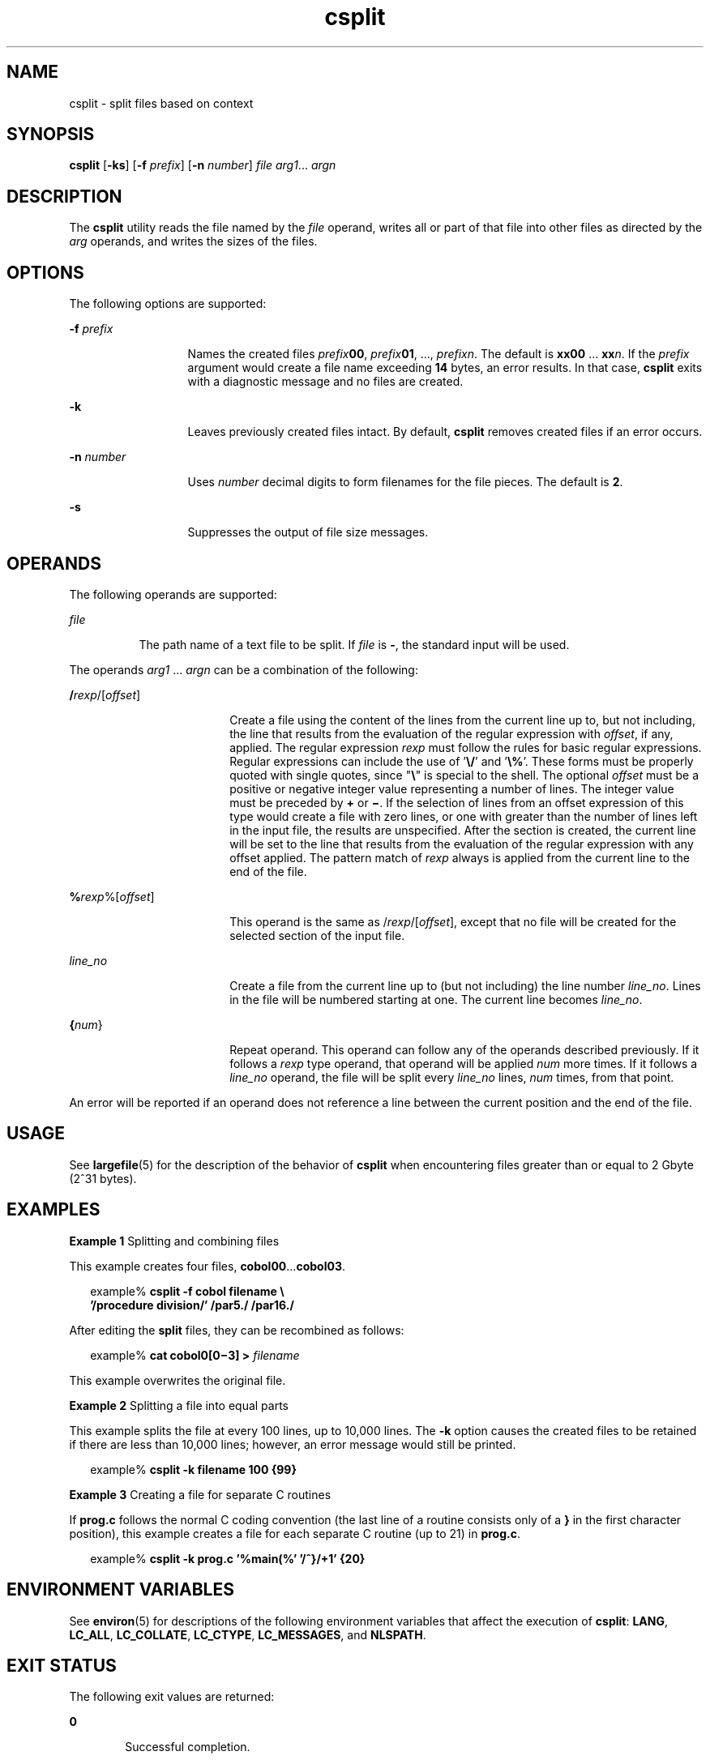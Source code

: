 '\" te
.\" Copyright 1989 AT&T
.\" Copyright (c) 1992, X/Open Company Limited  All Rights Reserved
.\" Portions Copyright (c) 2003, Sun Microsystems, Inc.  All Rights Reserved
.\" Copyright (c) 2012-2013, J. Schilling
.\" Copyright (c) 2013, Andreas Roehler
.\"
.\" Sun Microsystems, Inc. gratefully acknowledges The Open Group for
.\" permission to reproduce portions of its copyrighted documentation.
.\" Original documentation from The Open Group can be obtained online
.\" at http://www.opengroup.org/bookstore/.
.\"
.\" The Institute of Electrical and Electronics Engineers and The Open Group,
.\" have given us permission to reprint portions of their documentation.
.\"
.\" In the following statement, the phrase "this text" refers to portions
.\" of the system documentation.
.\"
.\" Portions of this text are reprinted and reproduced in electronic form in
.\" the Sun OS Reference Manual, from IEEE Std 1003.1, 2004 Edition, Standard
.\" for Information Technology -- Portable Operating System Interface (POSIX),
.\" The Open Group Base Specifications Issue 6, Copyright (C) 2001-2004 by the
.\" Institute of Electrical and Electronics Engineers, Inc and The Open Group.
.\" In the event of any discrepancy between these versions and the original
.\" IEEE and The Open Group Standard, the original IEEE and The Open Group
.\" Standard is the referee document.
.\"
.\" The original Standard can be obtained online at
.\" http://www.opengroup.org/unix/online.html.
.\"
.\" This notice shall appear on any product containing this material.
.\"
.\" CDDL HEADER START
.\"
.\" The contents of this file are subject to the terms of the
.\" Common Development and Distribution License ("CDDL"), version 1.0.
.\" You may only use this file in accordance with the terms of version
.\" 1.0 of the CDDL.
.\"
.\" A full copy of the text of the CDDL should have accompanied this
.\" source.  A copy of the CDDL is also available via the Internet at
.\" http://www.opensource.org/licenses/cddl1.txt
.\"
.\" When distributing Covered Code, include this CDDL HEADER in each
.\" file and include the License file at usr/src/OPENSOLARIS.LICENSE.
.\" If applicable, add the following below this CDDL HEADER, with the
.\" fields enclosed by brackets "[]" replaced with your own identifying
.\" information: Portions Copyright [yyyy] [name of copyright owner]
.\"
.\" CDDL HEADER END
.TH csplit 1 "4 Dec 2003" "SunOS 5.11" "User Commands"
.SH NAME
csplit \- split  files based on context
.SH SYNOPSIS
.LP
.nf
\fBcsplit\fR [\fB-ks\fR] [\fB-f\fR \fIprefix\fR] [\fB-n\fR \fInumber\fR] \fIfile\fR \fIarg1\fR.\|.\|. \fIargn\fR
.fi

.SH DESCRIPTION
.sp
.LP
The
.B csplit
utility reads the file named by the
.I file
operand,
writes all or part of that file into other files as directed by the
.I arg
operands, and writes the sizes of the files.
.SH OPTIONS
.sp
.LP
The following options are supported:
.sp
.ne 2
.mk
.na
.BI -f " prefix"
.ad
.RS 13n
.rt
Names the created files \fIprefix\fB00\fR, \fIprefix\fB01\fR, .\|.\|.,
\fIprefix\fIn\fR. The default is
.B xx00
\&.\|.\|. \fBxx\fIn\fR. If the
.I prefix
argument would create a file name exceeding
.B 14
bytes, an
error results. In that case,
.B csplit
exits with a diagnostic message
and no files are created.
.RE

.sp
.ne 2
.mk
.na
.B -k
.ad
.RS 13n
.rt
Leaves previously created files intact. By default,
.B csplit
removes
created files if an error occurs.
.RE

.sp
.ne 2
.mk
.na
.BI -n " number"
.ad
.RS 13n
.rt
Uses
.I number
decimal digits to form filenames for the file pieces. The
default is
.BR 2 .
.RE

.sp
.ne 2
.mk
.na
.B -s
.ad
.RS 13n
.rt
Suppresses the output of file size messages.
.RE

.SH OPERANDS
.sp
.LP
The following operands are supported:
.sp
.ne 2
.mk
.na
.I file
.ad
.RS 8n
.rt
The path name of a text file to be split. If
.I file
is
.BR - ,
the
standard input will be used.
.RE

.sp
.LP
The operands
.I arg1
\&.\|.\|.
.I argn
can be a combination of the
following:
.sp
.ne 2
.mk
.na
\fB/\fIrexp\fR/[\fIoffset\fR]\fR
.ad
.RS 18n
.rt
Create a file using the content of the lines from the current line up to,
but not including, the line that results from the evaluation of the regular
expression with
.IR offset ,
if any, applied. The regular expression
.I rexp
must follow the rules for basic regular expressions. Regular
expressions can include the use of '\fB\e/\fR\&' and '\fB\e%\fR\&'. These
forms must be properly quoted with single quotes, since "\fB\e\fR" is
special to the shell. The optional
.I offset
must be a positive or
negative integer value representing a number of lines. The integer value
must be preceded by
.B +
or \fB\(mi\fR\&. If the selection of lines from
an offset expression of this type would create a file with zero lines, or
one with greater than the number of lines left in the input file, the
results are unspecified. After the section is created, the current line will
be set to the line that results from the evaluation of the regular
expression with any offset applied. The pattern match of
.I rexp
always
is applied from the current line to the end of the file.
.RE

.sp
.ne 2
.mk
.na
\fB%\fIrexp\fR%[\fIoffset\fR]\fR
.ad
.RS 18n
.rt
.RI "This operand is the same as /" rexp /[ offset ],
except that no file
will be created for the selected section of the input file.
.RE

.sp
.ne 2
.mk
.na
.I line_no
.ad
.RS 18n
.rt
Create a file from the current line up to (but not including) the line
number
.IR line_no .
Lines in the file will be numbered starting at one.
The current line becomes
.IR line_no .
.RE

.sp
.ne 2
.mk
.na
\fB{\fInum\fR}\fR
.ad
.RS 18n
.rt
Repeat operand. This operand can follow any of the operands described
previously. If it follows a
.I rexp
type operand, that operand will be
applied
.I num
more times. If it follows a
.I line_no
operand, the
file will be split every
.I line_no
lines,
.I num
times, from that
point.
.RE

.sp
.LP
An error will be reported if an operand does not reference a line between
the current position and the end of the file.
.SH USAGE
.sp
.LP
See
.BR largefile (5)
for the description of the behavior of
.BR csplit
when encountering files greater than or equal to 2 Gbyte (2^31 bytes).
.SH EXAMPLES
.LP
.B Example 1
Splitting and combining files
.sp
.LP
This example creates four files,
.BR cobol00 .\|.\|.\fBcobol03\fR.

.sp
.in +2
.nf
example% \fBcsplit -f cobol filename \e
   '/procedure division/' /par5./ /par16./\fR
.fi
.in -2
.sp

.sp
.LP
After editing the
.B split
files, they can be recombined as follows:

.sp
.in +2
.nf
example% \fBcat cobol0[0\(mi3] > \fIfilename\fR
.fi
.in -2
.sp

.sp
.LP
This example overwrites the original file.

.LP
.B Example 2
Splitting a file into equal parts
.sp
.LP
This example splits the file at every 100 lines, up to 10,000 lines. The
.B -k
option causes the created files to be retained if there are less
than 10,000 lines; however, an error message would still be printed.

.sp
.in +2
.nf
example% \fBcsplit -k filename 100 {99}\fR
.fi
.in -2
.sp

.LP
.B Example 3
Creating a file for separate C routines
.sp
.LP
If
.B prog.c
follows the normal C coding convention (the last line of a
routine consists only of a
.B }
in the first character position), this
example creates a file for each separate C routine (up to 21) in
.BR prog.c .

.sp
.in +2
.nf
example% \fBcsplit -k prog.c '%main(%' '/^}/+1' {20}\fR
.fi
.in -2
.sp

.SH ENVIRONMENT VARIABLES
.sp
.LP
See
.BR environ (5)
for descriptions of the following environment
variables that affect the execution of
.BR csplit :
.BR LANG ,
.BR LC_ALL ,
.BR LC_COLLATE ,
.BR LC_CTYPE ,
.BR LC_MESSAGES ,
and
.BR NLSPATH .
.SH EXIT STATUS
.sp
.LP
The following exit values are returned:
.sp
.ne 2
.mk
.na
.B 0
.ad
.RS 6n
.rt
Successful completion.
.RE

.sp
.ne 2
.mk
.na
.B >0
.ad
.RS 6n
.rt
An error occurred.
.RE

.SH ATTRIBUTES
.sp
.LP
See
.BR attributes (5)
for descriptions of the following attributes:
.sp

.sp
.TS
tab() box;
cw(2.75i) |cw(2.75i)
lw(2.75i) |lw(2.75i)
.
ATTRIBUTE TYPEATTRIBUTE VALUE
_
AvailabilitySUNWesu
_
CSIEnabled
_
Interface StabilityStandard
.TE

.SH SEE ALSO
.sp
.LP
.BR sed (1),
.BR split (1),
.BR attributes (5),
.BR environ (5),
.BR largefile (5),
.BR standards (5)
.SH DIAGNOSTICS
.sp
.LP
The diagnostic messages are self-explanatory, except for the following:
.sp
.ne 2
.mk
.na
.I arg
\(mi out of range\fR
.ad
.RS 25n
.rt
The given argument did not reference a line between the current position
and the end of the file.
.RE

